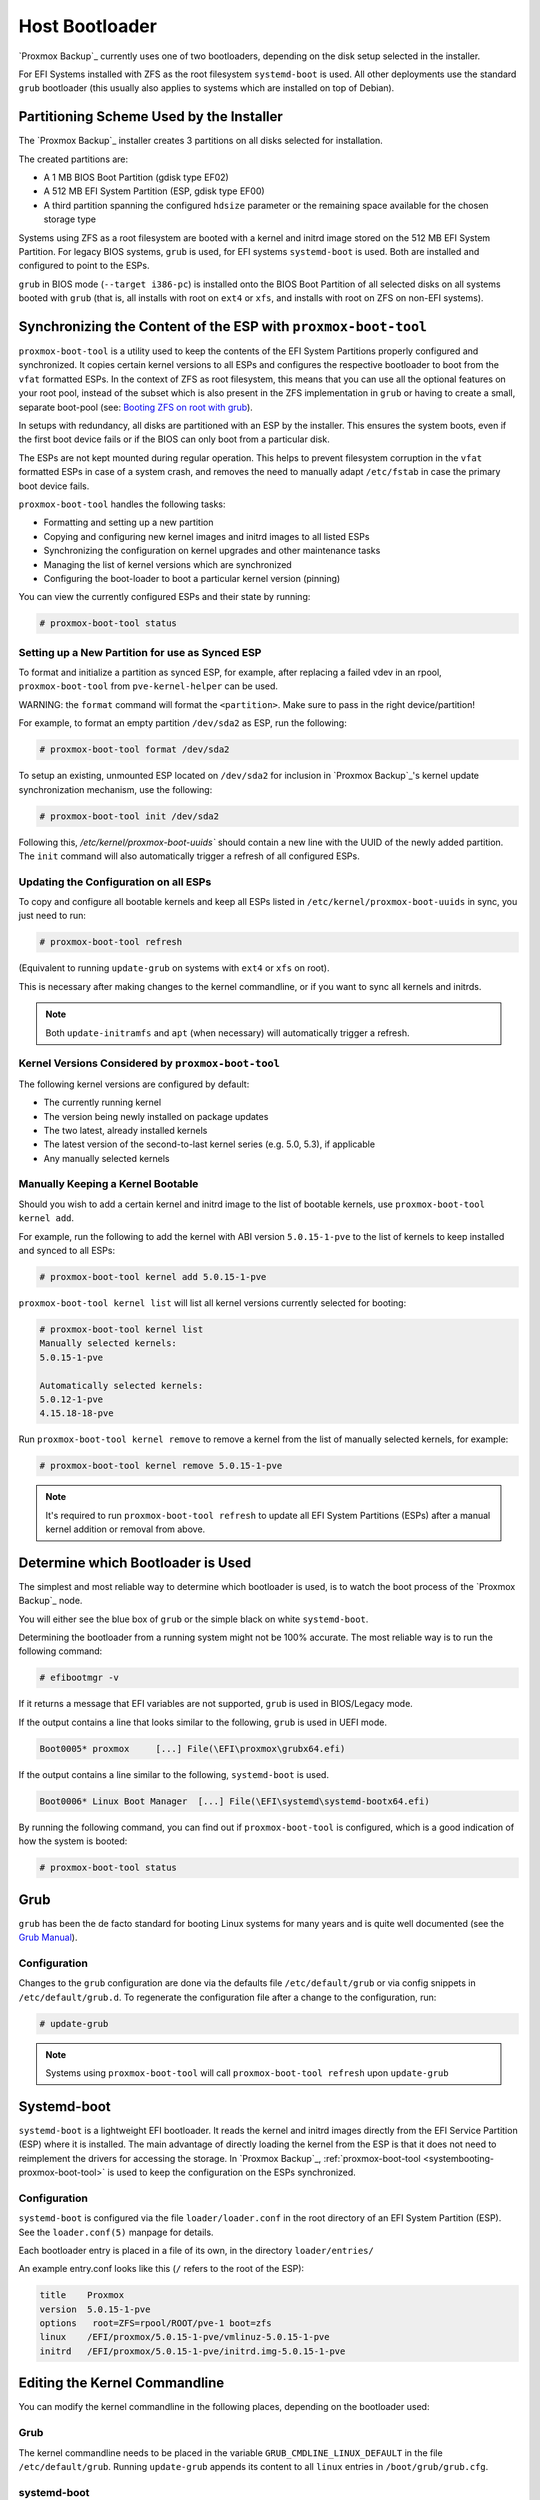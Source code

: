 
.. _chapter-systembooting:

Host Bootloader
---------------

`Proxmox Backup`_ currently uses one of two bootloaders, depending on the disk setup
selected in the installer.

For EFI Systems installed with ZFS as the root filesystem ``systemd-boot`` is
used. All other deployments use the standard ``grub`` bootloader (this usually
also applies to systems which are installed on top of Debian).


.. _systembooting-installer-part-scheme:

Partitioning Scheme Used by the Installer
~~~~~~~~~~~~~~~~~~~~~~~~~~~~~~~~~~~~~~~~~

The `Proxmox Backup`_ installer creates 3 partitions on all disks selected for
installation.

The created partitions are:

* A 1 MB BIOS Boot Partition (gdisk type EF02)

* A 512 MB EFI System Partition (ESP, gdisk type EF00)

* A third partition spanning the configured ``hdsize`` parameter or the
  remaining space available for the chosen storage type

Systems using ZFS as a root filesystem are booted with a kernel and initrd image
stored on the 512 MB EFI System Partition. For legacy BIOS systems, ``grub`` is
used, for EFI systems ``systemd-boot`` is used. Both are installed and configured
to point to the ESPs.

``grub`` in BIOS mode (``--target i386-pc``) is installed onto the BIOS Boot
Partition of all selected disks on all systems booted with ``grub`` (that is,
all installs with root on ``ext4`` or ``xfs``, and installs with root on ZFS on
non-EFI systems).


.. _systembooting-proxmox-boot-tool:

Synchronizing the Content of the ESP with ``proxmox-boot-tool``
~~~~~~~~~~~~~~~~~~~~~~~~~~~~~~~~~~~~~~~~~~~~~~~~~~~~~~~~~~~~~~~

``proxmox-boot-tool`` is a utility used to keep the contents of the EFI System
Partitions properly configured and synchronized. It copies certain kernel
versions to all ESPs and configures the respective bootloader to boot from
the ``vfat`` formatted ESPs. In the context of ZFS as root filesystem, this means
that you can use all the optional features on your root pool, instead of the subset
which is also present in the ZFS implementation in ``grub`` or having to create a
small, separate boot-pool (see: `Booting ZFS on root with grub
<https://github.com/zfsonlinux/zfs/wiki/Debian-Stretch-Root-on-ZFS>`_).

In setups with redundancy, all disks are partitioned with an ESP by the
installer. This ensures the system boots, even if the first boot device fails
or if the BIOS can only boot from a particular disk.

The ESPs are not kept mounted during regular operation. This helps to prevent
filesystem corruption in the ``vfat`` formatted ESPs in case of a system crash,
and removes the need to manually adapt ``/etc/fstab`` in case the primary boot
device fails.

``proxmox-boot-tool`` handles the following tasks:

* Formatting and setting up a new partition
* Copying and configuring new kernel images and initrd images to all listed ESPs
* Synchronizing the configuration on kernel upgrades and other maintenance tasks
* Managing the list of kernel versions which are synchronized
* Configuring the boot-loader to boot a particular kernel version (pinning)


You can view the currently configured ESPs and their state by running:

.. code-block:: console

  # proxmox-boot-tool status

.. _systembooting-proxmox-boot-setup:

Setting up a New Partition for use as Synced ESP
^^^^^^^^^^^^^^^^^^^^^^^^^^^^^^^^^^^^^^^^^^^^^^^^

To format and initialize a partition as synced ESP, for example, after replacing a
failed vdev in an rpool, ``proxmox-boot-tool`` from ``pve-kernel-helper`` can be used.

WARNING: the ``format`` command will format the ``<partition>``. Make sure to pass
in the right device/partition!

For example, to format an empty partition ``/dev/sda2`` as ESP, run the following:

.. code-block:: console

  # proxmox-boot-tool format /dev/sda2

To setup an existing, unmounted ESP located on ``/dev/sda2`` for inclusion in
`Proxmox Backup`_'s kernel update synchronization mechanism, use the following:

.. code-block:: console

  # proxmox-boot-tool init /dev/sda2

Following this, `/etc/kernel/proxmox-boot-uuids`` should contain a new line with the
UUID of the newly added partition. The ``init`` command will also automatically
trigger a refresh of all configured ESPs.

.. _systembooting-proxmox-boot-refresh:

Updating the Configuration on all ESPs
^^^^^^^^^^^^^^^^^^^^^^^^^^^^^^^^^^^^^^

To copy and configure all bootable kernels and keep all ESPs listed in
``/etc/kernel/proxmox-boot-uuids`` in sync, you just need to run:

.. code-block:: console

  # proxmox-boot-tool refresh

(Equivalent to running ``update-grub`` on systems with ``ext4`` or ``xfs`` on root).

This is necessary after making changes to the kernel commandline, or if you want
to sync all kernels and initrds.

.. NOTE:: Both ``update-initramfs`` and ``apt`` (when necessary) will automatically
   trigger a refresh.

Kernel Versions Considered by ``proxmox-boot-tool``
^^^^^^^^^^^^^^^^^^^^^^^^^^^^^^^^^^^^^^^^^^^^^^^^^^^

The following kernel versions are configured by default:

* The currently running kernel
* The version being newly installed on package updates
* The two latest, already installed kernels
* The latest version of the second-to-last kernel series (e.g. 5.0, 5.3), if applicable
* Any manually selected kernels

Manually Keeping a Kernel Bootable
^^^^^^^^^^^^^^^^^^^^^^^^^^^^^^^^^^

Should you wish to add a certain kernel and initrd image to the list of
bootable kernels, use ``proxmox-boot-tool kernel add``.

For example, run the following to add the kernel with ABI version ``5.0.15-1-pve``
to the list of kernels to keep installed and synced to all ESPs:

.. code-block:: console

  # proxmox-boot-tool kernel add 5.0.15-1-pve


``proxmox-boot-tool kernel list`` will list all kernel versions currently selected
for booting:

.. code-block:: console

  # proxmox-boot-tool kernel list
  Manually selected kernels:
  5.0.15-1-pve

  Automatically selected kernels:
  5.0.12-1-pve
  4.15.18-18-pve

Run ``proxmox-boot-tool kernel remove`` to remove a kernel from the list of
manually selected kernels, for example:

.. code-block:: console

  # proxmox-boot-tool kernel remove 5.0.15-1-pve


.. NOTE:: It's required to run ``proxmox-boot-tool refresh`` to update all EFI System
   Partitions (ESPs) after a manual kernel addition or removal from above.


.. _systembooting-determine-bootloader:

Determine which Bootloader is Used
~~~~~~~~~~~~~~~~~~~~~~~~~~~~~~~~~~

.. image:: images/screenshots/boot-grub.png
  :target: _images/boot-grub.png
  :align: left
  :alt: Grub boot screen

The simplest and most reliable way to determine which bootloader is used, is to
watch the boot process of the `Proxmox Backup`_ node.


You will either see the blue box of ``grub`` or the simple black on white
``systemd-boot``.

.. image:: images/screenshots/boot-systemdboot.png
  :target: _images/boot-systemdboot.png
  :align: right
  :alt: systemd-boot screen

Determining the bootloader from a running system might not be 100% accurate. The
most reliable way is to run the following command:


.. code-block:: console

  # efibootmgr -v


If it returns a message that EFI variables are not supported, ``grub`` is used in
BIOS/Legacy mode.

If the output contains a line that looks similar to the following, ``grub`` is
used in UEFI mode.

.. code-block:: console

  Boot0005* proxmox	[...] File(\EFI\proxmox\grubx64.efi)


If the output contains a line similar to the following, ``systemd-boot`` is used.

.. code-block:: console

  Boot0006* Linux Boot Manager	[...] File(\EFI\systemd\systemd-bootx64.efi)


By running the following command, you can find out if ``proxmox-boot-tool`` is
configured, which is a good indication of how the system is booted:

.. code-block:: console

  # proxmox-boot-tool status


.. _systembooting-grub:

Grub
~~~~

``grub`` has been the de facto standard for booting Linux systems for many years
and is quite well documented
(see the `Grub Manual
<https://www.gnu.org/software/grub/manual/grub/grub.html>`_).

Configuration
^^^^^^^^^^^^^

Changes to the ``grub`` configuration are done via the defaults file
``/etc/default/grub`` or via config snippets in ``/etc/default/grub.d``. To
regenerate the configuration file after a change to the configuration, run:

.. code-block:: console

  # update-grub

.. NOTE:: Systems using ``proxmox-boot-tool`` will call
  ``proxmox-boot-tool refresh`` upon ``update-grub``

.. _systembooting-systemdboot:

Systemd-boot
~~~~~~~~~~~~

``systemd-boot`` is a lightweight EFI bootloader. It reads the kernel and initrd
images directly from the EFI Service Partition (ESP) where it is installed.
The main advantage of directly loading the kernel from the ESP is that it does
not need to reimplement the drivers for accessing the storage. In `Proxmox
Backup`_, :ref:`proxmox-boot-tool <systembooting-proxmox-boot-tool>` is used to
keep the configuration on the ESPs synchronized.

.. _systembooting-systemd-boot-config:

Configuration
^^^^^^^^^^^^^

``systemd-boot`` is configured via the file ``loader/loader.conf`` in the root
directory of an EFI System Partition (ESP). See the ``loader.conf(5)`` manpage
for details.

Each bootloader entry is placed in a file of its own, in the directory
``loader/entries/``

An example entry.conf looks like this (``/`` refers to the root of the ESP):

.. code-block:: console

  title    Proxmox
  version  5.0.15-1-pve
  options   root=ZFS=rpool/ROOT/pve-1 boot=zfs
  linux    /EFI/proxmox/5.0.15-1-pve/vmlinuz-5.0.15-1-pve
  initrd   /EFI/proxmox/5.0.15-1-pve/initrd.img-5.0.15-1-pve


.. _systembooting-edit-kernel-cmdline:

Editing the Kernel Commandline
~~~~~~~~~~~~~~~~~~~~~~~~~~~~~~

You can modify the kernel commandline in the following places, depending on the
bootloader used:

Grub
^^^^

The kernel commandline needs to be placed in the variable
``GRUB_CMDLINE_LINUX_DEFAULT`` in the file ``/etc/default/grub``. Running
``update-grub`` appends its content to all ``linux`` entries in
``/boot/grub/grub.cfg``.

systemd-boot
^^^^^^^^^^^^

The kernel commandline needs to be placed as one line in ``/etc/kernel/cmdline``.
To apply your changes, run ``proxmox-boot-tool refresh``, which sets it as the
``option`` line for all config files in ``loader/entries/proxmox-*.conf``.


.. _systembooting-kernel-pin:

Override the Kernel-Version for next Boot
~~~~~~~~~~~~~~~~~~~~~~~~~~~~~~~~~~~~~~~~~

To select a kernel that is not currently the default kernel, you can either:

* Use the boot loader menu that is displayed at the beginning of the boot
  process
* Use the ``proxmox-boot-tool`` to ``pin`` the system to a kernel version either
  once or permanently (until pin is reset).

This should help you work around incompatibilities between a newer kernel
version and the hardware.

.. NOTE:: Such a pin should be removed as soon as possible, so that all recent
   security patches from the latest kernel are also applied to the system.

For example, to permanently select the version ``5.15.30-1-pve`` for booting, you
would run:

.. code-block:: console

  # proxmox-boot-tool kernel pin 5.15.30-1-pve


.. TIP:: The pinning functionality works for all `Proxmox Backup`_ systems, not only those using
   ``proxmox-boot-tool`` to synchronize the contents of the ESPs, if your system
   does not use ``proxmox-boot-tool`` for synchronizing, you can also skip the
   ``proxmox-boot-tool refresh`` call in the end.

You can also set a kernel version to be booted on the next system boot only.
This is useful, for example, to test if an updated kernel has resolved an issue,
which caused you to ``pin`` a version in the first place:

.. code-block:: console

  # proxmox-boot-tool kernel pin 5.15.30-1-pve --next-boot


To remove any pinned version configuration, use the ``unpin`` subcommand:

.. code-block:: console

  # proxmox-boot-tool kernel unpin

While ``unpin`` has a ``--next-boot`` option as well, it is used to clear a pinned
version set with ``--next-boot``. As that happens already automatically on boot,
invoking it manually is of little use.

After setting or clearing pinned versions, you also need to synchronize the
content and configuration on the ESPs by running the ``refresh`` subcommand.

.. TIP:: You will be prompted to automatically do for  ``proxmox-boot-tool`` managed
   systems if you call the tool interactively.

.. code-block:: console

  # proxmox-boot-tool refresh
